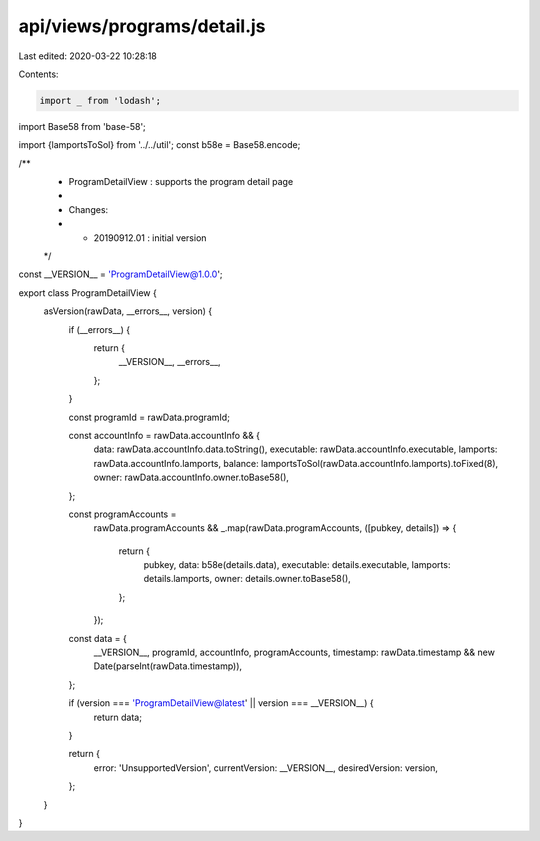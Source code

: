 api/views/programs/detail.js
============================

Last edited: 2020-03-22 10:28:18

Contents:

.. code-block:: js

    import _ from 'lodash';
import Base58 from 'base-58';

import {lamportsToSol} from '../../util';
const b58e = Base58.encode;

/**
 * ProgramDetailView : supports the program detail page
 *
 * Changes:
 *   - 20190912.01 : initial version
 */
const __VERSION__ = 'ProgramDetailView@1.0.0';

export class ProgramDetailView {
  asVersion(rawData, __errors__, version) {
    if (__errors__) {
      return {
        __VERSION__,
        __errors__,
      };
    }

    const programId = rawData.programId;

    const accountInfo = rawData.accountInfo && {
      data: rawData.accountInfo.data.toString(),
      executable: rawData.accountInfo.executable,
      lamports: rawData.accountInfo.lamports,
      balance: lamportsToSol(rawData.accountInfo.lamports).toFixed(8),
      owner: rawData.accountInfo.owner.toBase58(),
    };

    const programAccounts =
      rawData.programAccounts &&
      _.map(rawData.programAccounts, ([pubkey, details]) => {
        return {
          pubkey,
          data: b58e(details.data),
          executable: details.executable,
          lamports: details.lamports,
          owner: details.owner.toBase58(),
        };
      });

    const data = {
      __VERSION__,
      programId,
      accountInfo,
      programAccounts,
      timestamp: rawData.timestamp && new Date(parseInt(rawData.timestamp)),
    };

    if (version === 'ProgramDetailView@latest' || version === __VERSION__) {
      return data;
    }

    return {
      error: 'UnsupportedVersion',
      currentVersion: __VERSION__,
      desiredVersion: version,
    };
  }
}


